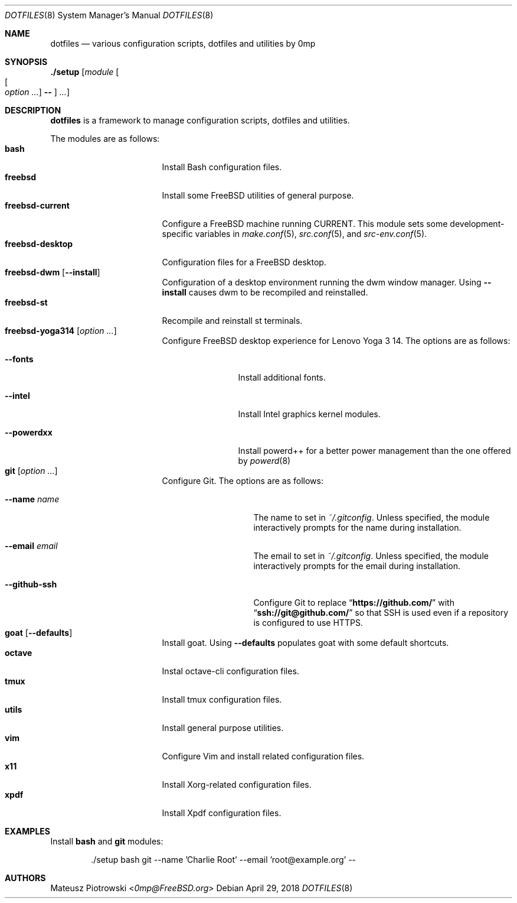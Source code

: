 .\"
.\" SPDX-License-Identifier: BSD-2-Clause-FreeBSD
.\"
.\" Copyright (c) 2018 Mateusz Piotrowski <0mp@FreeBSD.org>
.\"
.\" Redistribution and use in source and binary forms, with or without
.\" modification, are permitted provided that the following conditions
.\" are met:
.\" 1. Redistributions of source code must retain the above copyright
.\"    notice, this list of conditions and the following disclaimer.
.\" 2. Redistributions in binary form must reproduce the above copyright
.\"    notice, this list of conditions and the following disclaimer in the
.\"    documentation and/or other materials provided with the distribution.
.\"
.\" THIS SOFTWARE IS PROVIDED BY THE AUTHOR AND CONTRIBUTORS ``AS IS'' AND
.\" ANY EXPRESS OR IMPLIED WARRANTIES, INCLUDING, BUT NOT LIMITED TO, THE
.\" IMPLIED WARRANTIES OF MERCHANTABILITY AND FITNESS FOR A PARTICULAR PURPOSE
.\" ARE DISCLAIMED.  IN NO EVENT SHALL THE AUTHOR OR CONTRIBUTORS BE LIABLE
.\" FOR ANY DIRECT, INDIRECT, INCIDENTAL, SPECIAL, EXEMPLARY, OR CONSEQUENTIAL
.\" DAMAGES (INCLUDING, BUT NOT LIMITED TO, PROCUREMENT OF SUBSTITUTE GOODS
.\" OR SERVICES; LOSS OF USE, DATA, OR PROFITS; OR BUSINESS INTERRUPTION)
.\" HOWEVER CAUSED AND ON ANY THEORY OF LIABILITY, WHETHER IN CONTRACT, STRICT
.\" LIABILITY, OR TORT (INCLUDING NEGLIGENCE OR OTHERWISE) ARISING IN ANY WAY
.\" OUT OF THE USE OF THIS SOFTWARE, EVEN IF ADVISED OF THE POSSIBILITY OF
.\" SUCH DAMAGE.
.\"
.Dd April 29, 2018
.Dt DOTFILES 8
.Os
.Sh NAME
.Nm dotfiles
.Nd "various configuration scripts, dotfiles and utilities by 0mp"
.Sh SYNOPSIS
.Cm ./setup
.Op Ar module Oo Oo Ar option ... Oc Cm -- Oc Ar ...
.Sh DESCRIPTION
.Nm
is a framework to manage configuration scripts, dotfiles and utilities.
.Pp
The modules are as follows:
.Bl -tag -width ".Cm freebsd-desktop" -compact
.It Cm bash
Install Bash
configuration files.
.It Cm freebsd
Install some
.Fx
utilities of general purpose.
.It Cm freebsd-current
Configure a
.Fx
machine running CURRENT.
This module sets some development-specific variables in
.Xr make.conf 5 ,
.Xr src.conf 5 ,
and
.Xr src-env.conf 5 .
.It Cm freebsd-desktop
Configuration files for a
.Fx
desktop.
.It Cm freebsd-dwm Op Fl -install
Configuration of a desktop environment running the dwm window manager.
Using
.Fl -install
causes dwm to be recompiled and reinstalled.
.It Cm freebsd-st
Recompile and reinstall st terminals.
.It Cm freebsd-yoga314 Op Ar option ...
Configure
.Fx
desktop experience for Lenovo Yoga 3 14.
The options are as follows:
.Bl -tag -width ".Fl -powerdxx"
.It Fl -fonts
Install additional fonts.
.It Fl -intel
Install Intel graphics kernel modules.
.It Fl -powerdxx
Install powerd++ for a better power management than the one offered by
.Xr powerd 8
.
.El
.It Cm git Op Ar option ...
Configure Git.
The options are as follows:
.Bl -tag -width ".Fl -github-ssh"
.It Fl -name Ar name
The name to set in
.Pa ~/.gitconfig .
Unless specified, the module interactively prompts for the name during
installation.
.It Fl -email Ar email
The email to set in
.Pa ~/.gitconfig .
Unless specified, the module interactively prompts for the email during
installation.
.It Fl -github-ssh
Configure Git to replace
.Dq Li "https://github.com/"
with
.Dq Li "ssh://git@github.com/"
so that SSH is used even if a repository is configured to use HTTPS.
.El
.It Cm goat Op Fl -defaults
Install goat.
Using
.Fl -defaults
populates goat with some default shortcuts.
.It Cm octave
Instal octave-cli configuration files.
.It Cm tmux
Install tmux configuration files.
.It Cm utils
Install general purpose utilities.
.It Cm vim
Configure Vim and install related configuration files.
.It Cm x11
Install Xorg-related configuration files.
.It Cm xpdf
Install Xpdf configuration files.
.El
.Sh EXAMPLES
Install
.Cm bash
and
.Cm git
modules:
.Bd -literal -offset indent
\&./setup bash git --name 'Charlie Root' --email 'root@example.org' --
.Ed
.Sh AUTHORS
.An Mateusz Piotrowski Aq Mt 0mp@FreeBSD.org
